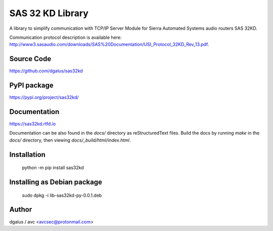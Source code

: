 SAS 32 KD Library
=================

A library to simplify communication with TCP/IP Server Module for Sierra Automated Systems audio routers SAS 32KD.

Communication protocol description is available here: http://www3.sasaudio.com/downloads/SAS%20Documentation/USI_Protocol_32KD_Rev_13.pdf.

Source Code
-----------
https://github.com/dgalus/sas32kd

PyPI package
------------
https://pypi.org/project/sas32kd/

Documentation
-------------
https://sas32kd.rtfd.io

Documentation can be also found in the `docs/` directory as reStructuredText files. Build the docs by running `make` in the `docs/` directory, then viewing `docs/_build/html/index.html`.

Installation
------------
    python -m pip install sas32kd

Installing as Debian package
----------------------------
    sudo dpkg -i lib-sas32kd-py-0.0.1.deb

Author
------
dgalus / avc <avcsec@protonmail.com>
